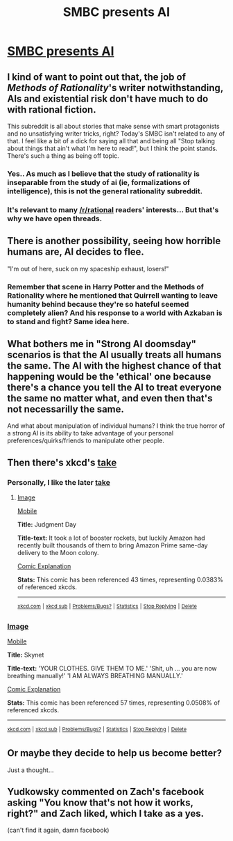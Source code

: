 #+TITLE: SMBC presents AI

* [[http://i.imgur.com/FNw8Myi.png][SMBC presents AI]]
:PROPERTIES:
:Author: Spychex
:Score: 16
:DateUnix: 1464284856.0
:DateShort: 2016-May-26
:END:

** I kind of want to point out that, the job of /Methods of Rationality/'s writer notwithstanding, AIs and existential risk don't have much to do with rational fiction.

This subreddit is all about stories that make sense with smart protagonists and no unsatisfying writer tricks, right? Today's SMBC isn't related to any of that. I feel like a bit of a dick for saying all that and being all "Stop talking about things that ain't what I'm here to read!", but I think the point stands. There's such a thing as being off topic.
:PROPERTIES:
:Author: CouteauBleu
:Score: 25
:DateUnix: 1464290365.0
:DateShort: 2016-May-26
:END:

*** Yes.. As much as I believe that the study of rationality is inseparable from the study of ai (ie, formalizations of intelligence), this is not the general rationality subreddit.
:PROPERTIES:
:Author: IWantUsToMerge
:Score: 1
:DateUnix: 1464296669.0
:DateShort: 2016-May-27
:END:


*** It's relevant to many [[/r/rational]] readers' interests... But that's why we have open threads.
:PROPERTIES:
:Author: Roxolan
:Score: 1
:DateUnix: 1464298724.0
:DateShort: 2016-May-27
:END:


** There is another possibility, seeing how horrible humans are, AI decides to flee.

"I'm out of here, suck on my spaceship exhaust, losers!"
:PROPERTIES:
:Author: Xtraordinaire
:Score: 7
:DateUnix: 1464287904.0
:DateShort: 2016-May-26
:END:

*** Remember that scene in Harry Potter and the Methods of Rationality where he mentioned that Quirrell wanting to leave humanity behind because they're so hateful seemed completely alien? And his response to a world with Azkaban is to stand and fight? Same idea here.
:PROPERTIES:
:Author: DCarrier
:Score: 1
:DateUnix: 1464297946.0
:DateShort: 2016-May-27
:END:


** What bothers me in "Strong AI doomsday" scenarios is that the AI usually treats all humans the same. The AI with the highest chance of that happening would be the 'ethical' one because there's a chance you tell the AI to treat everyone the same no matter what, and even then that's not necessarilly the same.

And what about manipulation of individual humans? I think the true horror of a strong AI is its ability to take advantage of your personal preferences/quirks/friends to manipulate other people.
:PROPERTIES:
:Author: Dwood15
:Score: 7
:DateUnix: 1464286396.0
:DateShort: 2016-May-26
:END:


** Then there's xkcd's [[https://xkcd.com/1046/][take]]
:PROPERTIES:
:Author: addtheletters
:Score: 3
:DateUnix: 1464292352.0
:DateShort: 2016-May-27
:END:

*** Personally, I like the later [[http://xkcd.com/1626/][take]]
:PROPERTIES:
:Score: 5
:DateUnix: 1464292672.0
:DateShort: 2016-May-27
:END:

**** [[http://imgs.xkcd.com/comics/judgment_day.png][Image]]

[[https://m.xkcd.com/1626/][Mobile]]

*Title:* Judgment Day

*Title-text:* It took a lot of booster rockets, but luckily Amazon had recently built thousands of them to bring Amazon Prime same-day delivery to the Moon colony.

[[https://www.explainxkcd.com/wiki/index.php/1626#Explanation][Comic Explanation]]

*Stats:* This comic has been referenced 43 times, representing 0.0383% of referenced xkcds.

--------------

^{[[https://www.xkcd.com][xkcd.com]]} ^{|} ^{[[https://www.reddit.com/r/xkcd/][xkcd sub]]} ^{|} ^{[[https://www.reddit.com/r/xkcd_transcriber/][Problems/Bugs?]]} ^{|} ^{[[http://xkcdref.info/statistics/][Statistics]]} ^{|} ^{[[https://reddit.com/message/compose/?to=xkcd_transcriber&subject=ignore%20me&message=ignore%20me][Stop Replying]]} ^{|} ^{[[https://reddit.com/message/compose/?to=xkcd_transcriber&subject=delete&message=delete%20t1_d3kvb76][Delete]]}
:PROPERTIES:
:Author: xkcd_transcriber
:Score: 3
:DateUnix: 1464292680.0
:DateShort: 2016-May-27
:END:


*** [[http://imgs.xkcd.com/comics/skynet.png][Image]]

[[https://m.xkcd.com/1046/][Mobile]]

*Title:* Skynet

*Title-text:* 'YOUR CLOTHES. GIVE THEM TO ME.' 'Shit, uh ... you are now breathing manually!' 'I AM ALWAYS BREATHING MANUALLY.'

[[https://www.explainxkcd.com/wiki/index.php/1046#Explanation][Comic Explanation]]

*Stats:* This comic has been referenced 57 times, representing 0.0508% of referenced xkcds.

--------------

^{[[https://www.xkcd.com][xkcd.com]]} ^{|} ^{[[https://www.reddit.com/r/xkcd/][xkcd sub]]} ^{|} ^{[[https://www.reddit.com/r/xkcd_transcriber/][Problems/Bugs?]]} ^{|} ^{[[http://xkcdref.info/statistics/][Statistics]]} ^{|} ^{[[https://reddit.com/message/compose/?to=xkcd_transcriber&subject=ignore%20me&message=ignore%20me][Stop Replying]]} ^{|} ^{[[https://reddit.com/message/compose/?to=xkcd_transcriber&subject=delete&message=delete%20t1_d3kv2p6][Delete]]}
:PROPERTIES:
:Author: xkcd_transcriber
:Score: 3
:DateUnix: 1464292375.0
:DateShort: 2016-May-27
:END:


** Or maybe they decide to help us become better?

Just a thought...
:PROPERTIES:
:Author: masterax2000
:Score: 1
:DateUnix: 1464293330.0
:DateShort: 2016-May-27
:END:


** Yudkowsky commented on Zach's facebook asking "You know that's not how it works, right?" and Zach liked, which I take as a yes.

(can't find it again, damn facebook)
:PROPERTIES:
:Author: Roxolan
:Score: 1
:DateUnix: 1464298743.0
:DateShort: 2016-May-27
:END:
